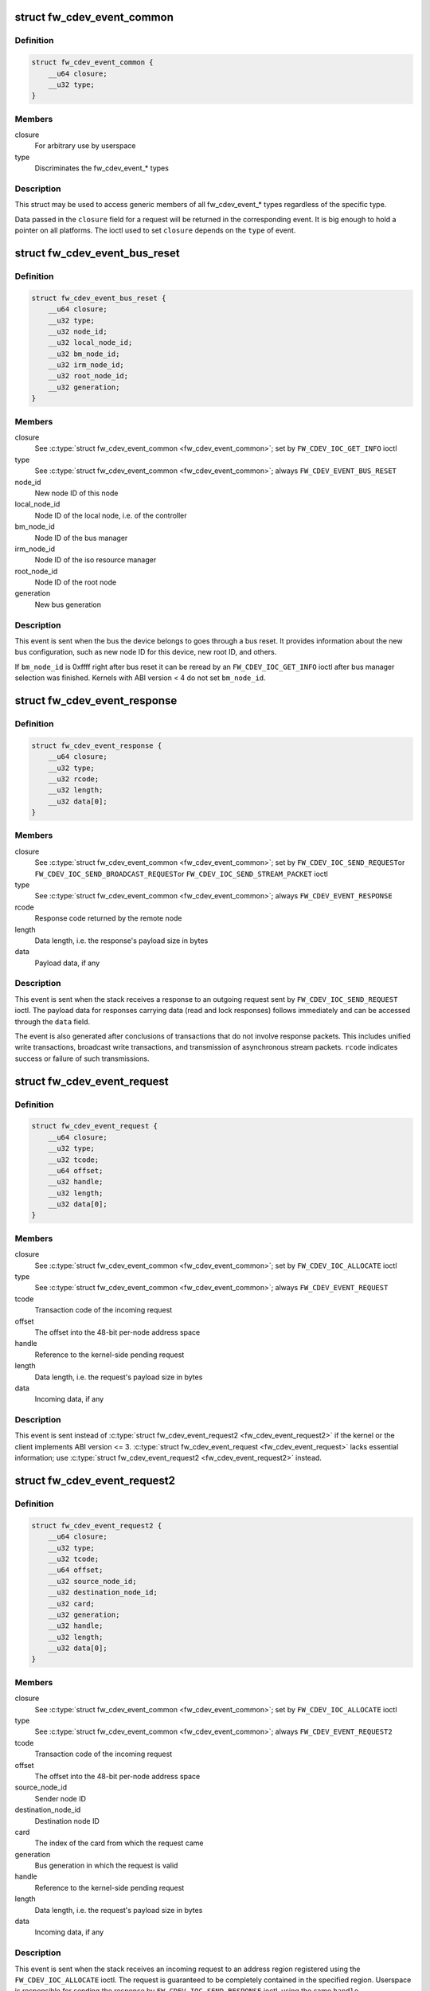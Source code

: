 .. -*- coding: utf-8; mode: rst -*-
.. src-file: include/uapi/linux/firewire-cdev.h

.. _`fw_cdev_event_common`:

struct fw_cdev_event_common
===========================

.. c:type:: struct fw_cdev_event_common

    Common part of all fw_cdev_event_* types

.. _`fw_cdev_event_common.definition`:

Definition
----------

.. code-block:: c

    struct fw_cdev_event_common {
        __u64 closure;
        __u32 type;
    }

.. _`fw_cdev_event_common.members`:

Members
-------

closure
    For arbitrary use by userspace

type
    Discriminates the fw_cdev_event_* types

.. _`fw_cdev_event_common.description`:

Description
-----------

This struct may be used to access generic members of all fw_cdev_event_*
types regardless of the specific type.

Data passed in the \ ``closure``\  field for a request will be returned in the
corresponding event.  It is big enough to hold a pointer on all platforms.
The ioctl used to set \ ``closure``\  depends on the \ ``type``\  of event.

.. _`fw_cdev_event_bus_reset`:

struct fw_cdev_event_bus_reset
==============================

.. c:type:: struct fw_cdev_event_bus_reset

    Sent when a bus reset occurred

.. _`fw_cdev_event_bus_reset.definition`:

Definition
----------

.. code-block:: c

    struct fw_cdev_event_bus_reset {
        __u64 closure;
        __u32 type;
        __u32 node_id;
        __u32 local_node_id;
        __u32 bm_node_id;
        __u32 irm_node_id;
        __u32 root_node_id;
        __u32 generation;
    }

.. _`fw_cdev_event_bus_reset.members`:

Members
-------

closure
    See \ :c:type:`struct fw_cdev_event_common <fw_cdev_event_common>`\ ; set by \ ``FW_CDEV_IOC_GET_INFO``\  ioctl

type
    See \ :c:type:`struct fw_cdev_event_common <fw_cdev_event_common>`\ ; always \ ``FW_CDEV_EVENT_BUS_RESET``\ 

node_id
    New node ID of this node

local_node_id
    Node ID of the local node, i.e. of the controller

bm_node_id
    Node ID of the bus manager

irm_node_id
    Node ID of the iso resource manager

root_node_id
    Node ID of the root node

generation
    New bus generation

.. _`fw_cdev_event_bus_reset.description`:

Description
-----------

This event is sent when the bus the device belongs to goes through a bus
reset.  It provides information about the new bus configuration, such as
new node ID for this device, new root ID, and others.

If \ ``bm_node_id``\  is 0xffff right after bus reset it can be reread by an
\ ``FW_CDEV_IOC_GET_INFO``\  ioctl after bus manager selection was finished.
Kernels with ABI version < 4 do not set \ ``bm_node_id``\ .

.. _`fw_cdev_event_response`:

struct fw_cdev_event_response
=============================

.. c:type:: struct fw_cdev_event_response

    Sent when a response packet was received

.. _`fw_cdev_event_response.definition`:

Definition
----------

.. code-block:: c

    struct fw_cdev_event_response {
        __u64 closure;
        __u32 type;
        __u32 rcode;
        __u32 length;
        __u32 data[0];
    }

.. _`fw_cdev_event_response.members`:

Members
-------

closure
    See \ :c:type:`struct fw_cdev_event_common <fw_cdev_event_common>`\ ; set by \ ``FW_CDEV_IOC_SEND_REQUEST``\ 
    or \ ``FW_CDEV_IOC_SEND_BROADCAST_REQUEST``\ 
    or \ ``FW_CDEV_IOC_SEND_STREAM_PACKET``\  ioctl

type
    See \ :c:type:`struct fw_cdev_event_common <fw_cdev_event_common>`\ ; always \ ``FW_CDEV_EVENT_RESPONSE``\ 

rcode
    Response code returned by the remote node

length
    Data length, i.e. the response's payload size in bytes

data
    Payload data, if any

.. _`fw_cdev_event_response.description`:

Description
-----------

This event is sent when the stack receives a response to an outgoing request
sent by \ ``FW_CDEV_IOC_SEND_REQUEST``\  ioctl.  The payload data for responses
carrying data (read and lock responses) follows immediately and can be
accessed through the \ ``data``\  field.

The event is also generated after conclusions of transactions that do not
involve response packets.  This includes unified write transactions,
broadcast write transactions, and transmission of asynchronous stream
packets.  \ ``rcode``\  indicates success or failure of such transmissions.

.. _`fw_cdev_event_request`:

struct fw_cdev_event_request
============================

.. c:type:: struct fw_cdev_event_request

    Old version of \ :c:type:`struct fw_cdev_event_request2 <fw_cdev_event_request2>`\ 

.. _`fw_cdev_event_request.definition`:

Definition
----------

.. code-block:: c

    struct fw_cdev_event_request {
        __u64 closure;
        __u32 type;
        __u32 tcode;
        __u64 offset;
        __u32 handle;
        __u32 length;
        __u32 data[0];
    }

.. _`fw_cdev_event_request.members`:

Members
-------

closure
    See \ :c:type:`struct fw_cdev_event_common <fw_cdev_event_common>`\ ; set by \ ``FW_CDEV_IOC_ALLOCATE``\  ioctl

type
    See \ :c:type:`struct fw_cdev_event_common <fw_cdev_event_common>`\ ; always \ ``FW_CDEV_EVENT_REQUEST``\ 

tcode
    Transaction code of the incoming request

offset
    The offset into the 48-bit per-node address space

handle
    Reference to the kernel-side pending request

length
    Data length, i.e. the request's payload size in bytes

data
    Incoming data, if any

.. _`fw_cdev_event_request.description`:

Description
-----------

This event is sent instead of \ :c:type:`struct fw_cdev_event_request2 <fw_cdev_event_request2>`\  if the kernel or
the client implements ABI version <= 3.  \ :c:type:`struct fw_cdev_event_request <fw_cdev_event_request>`\  lacks
essential information; use \ :c:type:`struct fw_cdev_event_request2 <fw_cdev_event_request2>`\  instead.

.. _`fw_cdev_event_request2`:

struct fw_cdev_event_request2
=============================

.. c:type:: struct fw_cdev_event_request2

    Sent on incoming request to an address region

.. _`fw_cdev_event_request2.definition`:

Definition
----------

.. code-block:: c

    struct fw_cdev_event_request2 {
        __u64 closure;
        __u32 type;
        __u32 tcode;
        __u64 offset;
        __u32 source_node_id;
        __u32 destination_node_id;
        __u32 card;
        __u32 generation;
        __u32 handle;
        __u32 length;
        __u32 data[0];
    }

.. _`fw_cdev_event_request2.members`:

Members
-------

closure
    See \ :c:type:`struct fw_cdev_event_common <fw_cdev_event_common>`\ ; set by \ ``FW_CDEV_IOC_ALLOCATE``\  ioctl

type
    See \ :c:type:`struct fw_cdev_event_common <fw_cdev_event_common>`\ ; always \ ``FW_CDEV_EVENT_REQUEST2``\ 

tcode
    Transaction code of the incoming request

offset
    The offset into the 48-bit per-node address space

source_node_id
    Sender node ID

destination_node_id
    Destination node ID

card
    The index of the card from which the request came

generation
    Bus generation in which the request is valid

handle
    Reference to the kernel-side pending request

length
    Data length, i.e. the request's payload size in bytes

data
    Incoming data, if any

.. _`fw_cdev_event_request2.description`:

Description
-----------

This event is sent when the stack receives an incoming request to an address
region registered using the \ ``FW_CDEV_IOC_ALLOCATE``\  ioctl.  The request is
guaranteed to be completely contained in the specified region.  Userspace is
responsible for sending the response by \ ``FW_CDEV_IOC_SEND_RESPONSE``\  ioctl,
using the same \ ``handle``\ .

The payload data for requests carrying data (write and lock requests)
follows immediately and can be accessed through the \ ``data``\  field.

Unlike \ :c:type:`struct fw_cdev_event_request <fw_cdev_event_request>`\ , \ ``tcode``\  of lock requests is one of the
firewire-core specific \ ``TCODE_LOCK_MASK_SWAP``\ ...%TCODE_LOCK_VENDOR_DEPENDENT,
i.e. encodes the extended transaction code.

\ ``card``\  may differ from \ :c:type:`fw_cdev_get_info.card <fw_cdev_get_info>`\  because requests are received
from all cards of the Linux host.  \ ``source_node_id``\ , \ ``destination_node_id``\ , and
\ ``generation``\  pertain to that card.  Destination node ID and bus generation may
therefore differ from the corresponding fields of the last
\ :c:type:`struct fw_cdev_event_bus_reset <fw_cdev_event_bus_reset>`\ .

\ ``destination_node_id``\  may also differ from the current node ID because of a
non-local bus ID part or in case of a broadcast write request.  Note, a
client must call an \ ``FW_CDEV_IOC_SEND_RESPONSE``\  ioctl even in case of a
broadcast write request; the kernel will then release the kernel-side pending
request but will not actually send a response packet.

In case of a write request to FCP_REQUEST or FCP_RESPONSE, the kernel already
sent a write response immediately after the request was received; in this
case the client must still call an \ ``FW_CDEV_IOC_SEND_RESPONSE``\  ioctl to
release the kernel-side pending request, though another response won't be
sent.

If the client subsequently needs to initiate requests to the sender node of
an \ :c:type:`struct fw_cdev_event_request2 <fw_cdev_event_request2>`\ , it needs to use a device file with matching
card index, node ID, and generation for outbound requests.

.. _`fw_cdev_event_iso_interrupt`:

struct fw_cdev_event_iso_interrupt
==================================

.. c:type:: struct fw_cdev_event_iso_interrupt

    Sent when an iso packet was completed

.. _`fw_cdev_event_iso_interrupt.definition`:

Definition
----------

.. code-block:: c

    struct fw_cdev_event_iso_interrupt {
        __u64 closure;
        __u32 type;
        __u32 cycle;
        __u32 header_length;
        __u32 header[0];
    }

.. _`fw_cdev_event_iso_interrupt.members`:

Members
-------

closure
    See \ :c:type:`struct fw_cdev_event_common <fw_cdev_event_common>`\ ;
    set by \ ``FW_CDEV_CREATE_ISO_CONTEXT``\  ioctl

type
    See \ :c:type:`struct fw_cdev_event_common <fw_cdev_event_common>`\ ; always \ ``FW_CDEV_EVENT_ISO_INTERRUPT``\ 

cycle
    Cycle counter of the last completed packet

header_length
    Total length of following headers, in bytes

header
    Stripped headers, if any

.. _`fw_cdev_event_iso_interrupt.description`:

Description
-----------

This event is sent when the controller has completed an \ :c:type:`struct fw_cdev_iso_packet <fw_cdev_iso_packet>`\ 
with the \ ``FW_CDEV_ISO_INTERRUPT``\  bit set, when explicitly requested with
\ ``FW_CDEV_IOC_FLUSH_ISO``\ , or when there have been so many completed packets
without the interrupt bit set that the kernel's internal buffer for \ ``header``\ 
is about to overflow.  (In the last case, ABI versions < 5 drop header data
up to the next interrupt packet.)

Isochronous transmit events (context type \ ``FW_CDEV_ISO_CONTEXT_TRANSMIT``\ ):

In version 3 and some implementations of version 2 of the ABI, \ :c:type:`struct header_length <header_length>`\ 
is a multiple of 4 and \ :c:type:`struct header <header>`\  contains timestamps of all packets up until
the interrupt packet.  The format of the timestamps is as described below for
isochronous reception.  In version 1 of the ABI, \ :c:type:`struct header_length <header_length>`\  was 0.

Isochronous receive events (context type \ ``FW_CDEV_ISO_CONTEXT_RECEIVE``\ ):

The headers stripped of all packets up until and including the interrupt
packet are returned in the \ ``header``\  field.  The amount of header data per
packet is as specified at iso context creation by
\ :c:type:`fw_cdev_create_iso_context.header_size <fw_cdev_create_iso_context>`\ .

Hence, _interrupt.header_length / _context.header_size is the number of
packets received in this interrupt event.  The client can now iterate
through the \ :c:func:`mmap`\ 'ed DMA buffer according to this number of packets and
to the buffer sizes as the client specified in \ :c:type:`struct fw_cdev_queue_iso <fw_cdev_queue_iso>`\ .

Since version 2 of this ABI, the portion for each packet in _interrupt.header
consists of the 1394 isochronous packet header, followed by a timestamp
quadlet if \ :c:type:`fw_cdev_create_iso_context.header_size <fw_cdev_create_iso_context>`\  > 4, followed by quadlets
from the packet payload if \ :c:type:`fw_cdev_create_iso_context.header_size <fw_cdev_create_iso_context>`\  > 8.

Format of 1394 iso packet header:  16 bits data_length, 2 bits tag, 6 bits
channel, 4 bits tcode, 4 bits sy, in big endian byte order.
data_length is the actual received size of the packet without the four
1394 iso packet header bytes.

Format of timestamp:  16 bits invalid, 3 bits cycleSeconds, 13 bits
cycleCount, in big endian byte order.

In version 1 of the ABI, no timestamp quadlet was inserted; instead, payload
data followed directly after the 1394 is header if header_size > 4.
Behaviour of ver. 1 of this ABI is no longer available since ABI ver. 2.

.. _`fw_cdev_event_iso_interrupt_mc`:

struct fw_cdev_event_iso_interrupt_mc
=====================================

.. c:type:: struct fw_cdev_event_iso_interrupt_mc

    An iso buffer chunk was completed

.. _`fw_cdev_event_iso_interrupt_mc.definition`:

Definition
----------

.. code-block:: c

    struct fw_cdev_event_iso_interrupt_mc {
        __u64 closure;
        __u32 type;
        __u32 completed;
    }

.. _`fw_cdev_event_iso_interrupt_mc.members`:

Members
-------

closure
    See \ :c:type:`struct fw_cdev_event_common <fw_cdev_event_common>`\ ;
    set by \ ``FW_CDEV_CREATE_ISO_CONTEXT``\  ioctl

type
    \ ``FW_CDEV_EVENT_ISO_INTERRUPT_MULTICHANNEL``\ 

completed
    Offset into the receive buffer; data before this offset is valid

.. _`fw_cdev_event_iso_interrupt_mc.description`:

Description
-----------

This event is sent in multichannel contexts (context type
\ ``FW_CDEV_ISO_CONTEXT_RECEIVE_MULTICHANNEL``\ ) for \ :c:type:`struct fw_cdev_iso_packet <fw_cdev_iso_packet>`\  buffer
chunks that have been completely filled and that have the
\ ``FW_CDEV_ISO_INTERRUPT``\  bit set, or when explicitly requested with
\ ``FW_CDEV_IOC_FLUSH_ISO``\ .

The buffer is continuously filled with the following data, per packet:
 - the 1394 iso packet header as described at \ :c:type:`struct fw_cdev_event_iso_interrupt <fw_cdev_event_iso_interrupt>`\ ,
   but in little endian byte order,
 - packet payload (as many bytes as specified in the data_length field of
   the 1394 iso packet header) in big endian byte order,
 - 0...3 padding bytes as needed to align the following trailer quadlet,
 - trailer quadlet, containing the reception timestamp as described at
   \ :c:type:`struct fw_cdev_event_iso_interrupt <fw_cdev_event_iso_interrupt>`\ , but in little endian byte order.

Hence the per-packet size is data_length (rounded up to a multiple of 4) + 8.
When processing the data, stop before a packet that would cross the
\ ``completed``\  offset.

A packet near the end of a buffer chunk will typically spill over into the
next queued buffer chunk.  It is the responsibility of the client to check
for this condition, assemble a broken-up packet from its parts, and not to
re-queue any buffer chunks in which as yet unread packet parts reside.

.. _`fw_cdev_event_iso_resource`:

struct fw_cdev_event_iso_resource
=================================

.. c:type:: struct fw_cdev_event_iso_resource

    Iso resources were allocated or freed

.. _`fw_cdev_event_iso_resource.definition`:

Definition
----------

.. code-block:: c

    struct fw_cdev_event_iso_resource {
        __u64 closure;
        __u32 type;
        __u32 handle;
        __s32 channel;
        __s32 bandwidth;
    }

.. _`fw_cdev_event_iso_resource.members`:

Members
-------

closure
    See \ :c:type:`struct fw_cdev_event_common <fw_cdev_event_common>`\ ;
    set by \ ``FW_CDEV_IOC_``\ (DE)ALLOCATE_ISO_RESOURCE(_ONCE) ioctl

type
    \ ``FW_CDEV_EVENT_ISO_RESOURCE_ALLOCATED``\  or
    \ ``FW_CDEV_EVENT_ISO_RESOURCE_DEALLOCATED``\ 

handle
    Reference by which an allocated resource can be deallocated

channel
    Isochronous channel which was (de)allocated, if any

bandwidth
    Bandwidth allocation units which were (de)allocated, if any

.. _`fw_cdev_event_iso_resource.description`:

Description
-----------

An \ ``FW_CDEV_EVENT_ISO_RESOURCE_ALLOCATED``\  event is sent after an isochronous
resource was allocated at the IRM.  The client has to check \ ``channel``\  and
\ ``bandwidth``\  for whether the allocation actually succeeded.

An \ ``FW_CDEV_EVENT_ISO_RESOURCE_DEALLOCATED``\  event is sent after an isochronous
resource was deallocated at the IRM.  It is also sent when automatic
reallocation after a bus reset failed.

\ ``channel``\  is <0 if no channel was (de)allocated or if reallocation failed.
\ ``bandwidth``\  is 0 if no bandwidth was (de)allocated or if reallocation failed.

.. _`fw_cdev_event_phy_packet`:

struct fw_cdev_event_phy_packet
===============================

.. c:type:: struct fw_cdev_event_phy_packet

    A PHY packet was transmitted or received

.. _`fw_cdev_event_phy_packet.definition`:

Definition
----------

.. code-block:: c

    struct fw_cdev_event_phy_packet {
        __u64 closure;
        __u32 type;
        __u32 rcode;
        __u32 length;
        __u32 data[0];
    }

.. _`fw_cdev_event_phy_packet.members`:

Members
-------

closure
    See \ :c:type:`struct fw_cdev_event_common <fw_cdev_event_common>`\ ; set by \ ``FW_CDEV_IOC_SEND_PHY_PACKET``\ 
    or \ ``FW_CDEV_IOC_RECEIVE_PHY_PACKETS``\  ioctl

type
    \ ``FW_CDEV_EVENT_PHY_PACKET_SENT``\  or %..._RECEIVED

rcode
    \ ``RCODE_``\ ..., indicates success or failure of transmission

length
    Data length in bytes

data
    Incoming data

.. _`fw_cdev_event_phy_packet.description`:

Description
-----------

If \ ``type``\  is \ ``FW_CDEV_EVENT_PHY_PACKET_SENT``\ , \ ``length``\  is 0 and \ ``data``\  empty,
except in case of a ping packet:  Then, \ ``length``\  is 4, and \ ``data``\ [0] is the
ping time in 49.152MHz clocks if \ ``rcode``\  is \ ``RCODE_COMPLETE``\ .

If \ ``type``\  is \ ``FW_CDEV_EVENT_PHY_PACKET_RECEIVED``\ , \ ``length``\  is 8 and \ ``data``\ 
consists of the two PHY packet quadlets, in host byte order.

.. _`fw_cdev_event`:

union fw_cdev_event
===================

.. c:type:: struct fw_cdev_event

    Convenience union of fw_cdev_event_* types

.. _`fw_cdev_event.definition`:

Definition
----------

.. code-block:: c

    union fw_cdev_event {
        struct fw_cdev_event_common common;
        struct fw_cdev_event_bus_reset bus_reset;
        struct fw_cdev_event_response response;
        struct fw_cdev_event_request request;
        struct fw_cdev_event_request2 request2;
        struct fw_cdev_event_iso_interrupt iso_interrupt;
        struct fw_cdev_event_iso_interrupt_mc iso_interrupt_mc;
        struct fw_cdev_event_iso_resource iso_resource;
        struct fw_cdev_event_phy_packet phy_packet;
    }

.. _`fw_cdev_event.members`:

Members
-------

common
    Valid for all types

bus_reset
    Valid if \ ``common.type``\  == \ ``FW_CDEV_EVENT_BUS_RESET``\ 

response
    Valid if \ ``common.type``\  == \ ``FW_CDEV_EVENT_RESPONSE``\ 

request
    Valid if \ ``common.type``\  == \ ``FW_CDEV_EVENT_REQUEST``\ 

request2
    Valid if \ ``common.type``\  == \ ``FW_CDEV_EVENT_REQUEST2``\ 

iso_interrupt
    Valid if \ ``common.type``\  == \ ``FW_CDEV_EVENT_ISO_INTERRUPT``\ 

iso_interrupt_mc
    Valid if \ ``common.type``\  ==
    \ ``FW_CDEV_EVENT_ISO_INTERRUPT_MULTICHANNEL``\ 

iso_resource
    Valid if \ ``common.type``\  ==
    \ ``FW_CDEV_EVENT_ISO_RESOURCE_ALLOCATED``\  or
    \ ``FW_CDEV_EVENT_ISO_RESOURCE_DEALLOCATED``\ 

phy_packet
    Valid if \ ``common.type``\  ==
    \ ``FW_CDEV_EVENT_PHY_PACKET_SENT``\  or
    \ ``FW_CDEV_EVENT_PHY_PACKET_RECEIVED``\ 

.. _`fw_cdev_event.description`:

Description
-----------

Convenience union for userspace use.  Events could be read(2) into an
appropriately aligned char buffer and then cast to this union for further
processing.  Note that for a request, response or iso_interrupt event,
the data[] or header[] may make the size of the full event larger than
sizeof(union fw_cdev_event).  Also note that if you attempt to read(2)
an event into a buffer that is not large enough for it, the data that does
not fit will be discarded so that the next read(2) will return a new event.

.. _`fw_cdev_get_info`:

struct fw_cdev_get_info
=======================

.. c:type:: struct fw_cdev_get_info

    General purpose information ioctl

.. _`fw_cdev_get_info.definition`:

Definition
----------

.. code-block:: c

    struct fw_cdev_get_info {
        __u32 version;
        __u32 rom_length;
        __u64 rom;
        __u64 bus_reset;
        __u64 bus_reset_closure;
        __u32 card;
    }

.. _`fw_cdev_get_info.members`:

Members
-------

version
    The version field is just a running serial number.  Both an
    input parameter (ABI version implemented by the client) and
    output parameter (ABI version implemented by the kernel).
    A client shall fill in the ABI \ ``version``\  for which the client
    was implemented.  This is necessary for forward compatibility.

rom_length
    If \ ``rom``\  is non-zero, up to \ ``rom_length``\  bytes of Configuration
    ROM will be copied into that user space address.  In either
    case, \ ``rom_length``\  is updated with the actual length of the
    Configuration ROM.

rom
    If non-zero, address of a buffer to be filled by a copy of the
    device's Configuration ROM

bus_reset
    If non-zero, address of a buffer to be filled by a
    \ :c:type:`struct fw_cdev_event_bus_reset <fw_cdev_event_bus_reset>`\  with the current state
    of the bus.  This does not cause a bus reset to happen.

bus_reset_closure
    Value of \ :c:type:`struct closure <closure>`\  in this and subsequent bus reset events

card
    The index of the card this device belongs to

.. _`fw_cdev_get_info.description`:

Description
-----------

The \ ``FW_CDEV_IOC_GET_INFO``\  ioctl is usually the very first one which a client
performs right after it opened a /dev/fw* file.

As a side effect, reception of \ ``FW_CDEV_EVENT_BUS_RESET``\  events to be read(2)
is started by this ioctl.

.. _`fw_cdev_send_request`:

struct fw_cdev_send_request
===========================

.. c:type:: struct fw_cdev_send_request

    Send an asynchronous request packet

.. _`fw_cdev_send_request.definition`:

Definition
----------

.. code-block:: c

    struct fw_cdev_send_request {
        __u32 tcode;
        __u32 length;
        __u64 offset;
        __u64 closure;
        __u64 data;
        __u32 generation;
    }

.. _`fw_cdev_send_request.members`:

Members
-------

tcode
    Transaction code of the request

length
    Length of outgoing payload, in bytes

offset
    48-bit offset at destination node

closure
    Passed back to userspace in the response event

data
    Userspace pointer to payload

generation
    The bus generation where packet is valid

.. _`fw_cdev_send_request.description`:

Description
-----------

Send a request to the device.  This ioctl implements all outgoing requests.
Both quadlet and block request specify the payload as a pointer to the data
in the \ ``data``\  field.  Once the transaction completes, the kernel writes an
\ :c:type:`struct fw_cdev_event_response <fw_cdev_event_response>`\  event back.  The \ ``closure``\  field is passed back to
user space in the response event.

.. _`fw_cdev_send_response`:

struct fw_cdev_send_response
============================

.. c:type:: struct fw_cdev_send_response

    Send an asynchronous response packet

.. _`fw_cdev_send_response.definition`:

Definition
----------

.. code-block:: c

    struct fw_cdev_send_response {
        __u32 rcode;
        __u32 length;
        __u64 data;
        __u32 handle;
    }

.. _`fw_cdev_send_response.members`:

Members
-------

rcode
    Response code as determined by the userspace handler

length
    Length of outgoing payload, in bytes

data
    Userspace pointer to payload

handle
    The handle from the \ :c:type:`struct fw_cdev_event_request <fw_cdev_event_request>`\ 

.. _`fw_cdev_send_response.description`:

Description
-----------

Send a response to an incoming request.  By setting up an address range using
the \ ``FW_CDEV_IOC_ALLOCATE``\  ioctl, userspace can listen for incoming requests.  An
incoming request will generate an \ ``FW_CDEV_EVENT_REQUEST``\ , and userspace must
send a reply using this ioctl.  The event has a handle to the kernel-side
pending transaction, which should be used with this ioctl.

.. _`fw_cdev_allocate`:

struct fw_cdev_allocate
=======================

.. c:type:: struct fw_cdev_allocate

    Allocate a CSR in an address range

.. _`fw_cdev_allocate.definition`:

Definition
----------

.. code-block:: c

    struct fw_cdev_allocate {
        __u64 offset;
        __u64 closure;
        __u32 length;
        __u32 handle;
        __u64 region_end;
    }

.. _`fw_cdev_allocate.members`:

Members
-------

offset
    Start offset of the address range

closure
    To be passed back to userspace in request events

length
    Length of the CSR, in bytes

handle
    Handle to the allocation, written by the kernel

region_end
    First address above the address range (added in ABI v4, 2.6.36)

.. _`fw_cdev_allocate.description`:

Description
-----------

Allocate an address range in the 48-bit address space on the local node
(the controller).  This allows userspace to listen for requests with an
offset within that address range.  Every time when the kernel receives a
request within the range, an \ :c:type:`struct fw_cdev_event_request2 <fw_cdev_event_request2>`\  event will be emitted.
(If the kernel or the client implements ABI version <= 3, an
\ :c:type:`struct fw_cdev_event_request <fw_cdev_event_request>`\  will be generated instead.)

The \ ``closure``\  field is passed back to userspace in these request events.
The \ ``handle``\  field is an out parameter, returning a handle to the allocated
range to be used for later deallocation of the range.

The address range is allocated on all local nodes.  The address allocation
is exclusive except for the FCP command and response registers.  If an
exclusive address region is already in use, the ioctl fails with errno set
to \ ``EBUSY``\ .

If kernel and client implement ABI version >= 4, the kernel looks up a free
spot of size \ ``length``\  inside [@offset..@region_end) and, if found, writes
the start address of the new CSR back in \ ``offset``\ .  I.e. \ ``offset``\  is an
in and out parameter.  If this automatic placement of a CSR in a bigger
address range is not desired, the client simply needs to set \ ``region_end``\ 
= \ ``offset``\  + \ ``length``\ .

If the kernel or the client implements ABI version <= 3, \ ``region_end``\  is
ignored and effectively assumed to be \ ``offset``\  + \ ``length``\ .

\ ``region_end``\  is only present in a kernel header >= 2.6.36.  If necessary,
this can for example be tested by #ifdef FW_CDEV_EVENT_REQUEST2.

.. _`fw_cdev_deallocate`:

struct fw_cdev_deallocate
=========================

.. c:type:: struct fw_cdev_deallocate

    Free a CSR address range or isochronous resource

.. _`fw_cdev_deallocate.definition`:

Definition
----------

.. code-block:: c

    struct fw_cdev_deallocate {
        __u32 handle;
    }

.. _`fw_cdev_deallocate.members`:

Members
-------

handle
    Handle to the address range or iso resource, as returned by the
    kernel when the range or resource was allocated

.. _`fw_cdev_initiate_bus_reset`:

struct fw_cdev_initiate_bus_reset
=================================

.. c:type:: struct fw_cdev_initiate_bus_reset

    Initiate a bus reset

.. _`fw_cdev_initiate_bus_reset.definition`:

Definition
----------

.. code-block:: c

    struct fw_cdev_initiate_bus_reset {
        __u32 type;
    }

.. _`fw_cdev_initiate_bus_reset.members`:

Members
-------

type
    \ ``FW_CDEV_SHORT_RESET``\  or \ ``FW_CDEV_LONG_RESET``\ 

.. _`fw_cdev_initiate_bus_reset.description`:

Description
-----------

Initiate a bus reset for the bus this device is on.  The bus reset can be
either the original (long) bus reset or the arbitrated (short) bus reset
introduced in 1394a-2000.

The ioctl returns immediately.  A subsequent \ :c:type:`struct fw_cdev_event_bus_reset <fw_cdev_event_bus_reset>`\ 
indicates when the reset actually happened.  Since ABI v4, this may be
considerably later than the ioctl because the kernel ensures a grace period
between subsequent bus resets as per IEEE 1394 bus management specification.

.. _`fw_cdev_add_descriptor`:

struct fw_cdev_add_descriptor
=============================

.. c:type:: struct fw_cdev_add_descriptor

    Add contents to the local node's config ROM

.. _`fw_cdev_add_descriptor.definition`:

Definition
----------

.. code-block:: c

    struct fw_cdev_add_descriptor {
        __u32 immediate;
        __u32 key;
        __u64 data;
        __u32 length;
        __u32 handle;
    }

.. _`fw_cdev_add_descriptor.members`:

Members
-------

immediate
    If non-zero, immediate key to insert before pointer

key
    Upper 8 bits of root directory pointer

data
    Userspace pointer to contents of descriptor block

length
    Length of descriptor block data, in quadlets

handle
    Handle to the descriptor, written by the kernel

.. _`fw_cdev_add_descriptor.description`:

Description
-----------

Add a descriptor block and optionally a preceding immediate key to the local
node's Configuration ROM.

The \ ``key``\  field specifies the upper 8 bits of the descriptor root directory
pointer and the \ ``data``\  and \ ``length``\  fields specify the contents. The \ ``key``\ 
should be of the form 0xXX000000. The offset part of the root directory entry
will be filled in by the kernel.

If not 0, the \ ``immediate``\  field specifies an immediate key which will be
inserted before the root directory pointer.

\ ``immediate``\ , \ ``key``\ , and \ ``data``\  array elements are CPU-endian quadlets.

If successful, the kernel adds the descriptor and writes back a \ ``handle``\  to
the kernel-side object to be used for later removal of the descriptor block
and immediate key.  The kernel will also generate a bus reset to signal the
change of the Configuration ROM to other nodes.

This ioctl affects the Configuration ROMs of all local nodes.
The ioctl only succeeds on device files which represent a local node.

.. _`fw_cdev_remove_descriptor`:

struct fw_cdev_remove_descriptor
================================

.. c:type:: struct fw_cdev_remove_descriptor

    Remove contents from the Configuration ROM

.. _`fw_cdev_remove_descriptor.definition`:

Definition
----------

.. code-block:: c

    struct fw_cdev_remove_descriptor {
        __u32 handle;
    }

.. _`fw_cdev_remove_descriptor.members`:

Members
-------

handle
    Handle to the descriptor, as returned by the kernel when the
    descriptor was added

.. _`fw_cdev_remove_descriptor.description`:

Description
-----------

Remove a descriptor block and accompanying immediate key from the local
nodes' Configuration ROMs.  The kernel will also generate a bus reset to
signal the change of the Configuration ROM to other nodes.

.. _`fw_cdev_create_iso_context`:

struct fw_cdev_create_iso_context
=================================

.. c:type:: struct fw_cdev_create_iso_context

    Create a context for isochronous I/O

.. _`fw_cdev_create_iso_context.definition`:

Definition
----------

.. code-block:: c

    struct fw_cdev_create_iso_context {
        __u32 type;
        __u32 header_size;
        __u32 channel;
        __u32 speed;
        __u64 closure;
        __u32 handle;
    }

.. _`fw_cdev_create_iso_context.members`:

Members
-------

type
    \ ``FW_CDEV_ISO_CONTEXT_TRANSMIT``\  or \ ``FW_CDEV_ISO_CONTEXT_RECEIVE``\  or
    \ ``FW_CDEV_ISO_CONTEXT_RECEIVE_MULTICHANNEL``\ 

header_size
    Header size to strip in single-channel reception

channel
    Channel to bind to in single-channel reception or transmission

speed
    Transmission speed

closure
    To be returned in \ :c:type:`struct fw_cdev_event_iso_interrupt <fw_cdev_event_iso_interrupt>`\  or
    \ :c:type:`struct fw_cdev_event_iso_interrupt_multichannel <fw_cdev_event_iso_interrupt_multichannel>`\ 

handle
    Handle to context, written back by kernel

.. _`fw_cdev_create_iso_context.description`:

Description
-----------

Prior to sending or receiving isochronous I/O, a context must be created.
The context records information about the transmit or receive configuration
and typically maps to an underlying hardware resource.  A context is set up
for either sending or receiving.  It is bound to a specific isochronous
\ ``channel``\ .

In case of multichannel reception, \ ``header_size``\  and \ ``channel``\  are ignored
and the channels are selected by \ ``FW_CDEV_IOC_SET_ISO_CHANNELS``\ .

For \ ``FW_CDEV_ISO_CONTEXT_RECEIVE``\  contexts, \ ``header_size``\  must be at least 4
and must be a multiple of 4.  It is ignored in other context types.

\ ``speed``\  is ignored in receive context types.

If a context was successfully created, the kernel writes back a handle to the
context, which must be passed in for subsequent operations on that context.

.. _`fw_cdev_create_iso_context.limitations`:

Limitations
-----------

No more than one iso context can be created per fd.
The total number of contexts that all userspace and kernelspace drivers can
create on a card at a time is a hardware limit, typically 4 or 8 contexts per
direction, and of them at most one multichannel receive context.

.. _`fw_cdev_set_iso_channels`:

struct fw_cdev_set_iso_channels
===============================

.. c:type:: struct fw_cdev_set_iso_channels

    Select channels in multichannel reception

.. _`fw_cdev_set_iso_channels.definition`:

Definition
----------

.. code-block:: c

    struct fw_cdev_set_iso_channels {
        __u64 channels;
        __u32 handle;
    }

.. _`fw_cdev_set_iso_channels.members`:

Members
-------

channels
    Bitmask of channels to listen to

handle
    Handle of the mutichannel receive context

.. _`fw_cdev_set_iso_channels.description`:

Description
-----------

\ ``channels``\  is the bitwise or of 1ULL << n for each channel n to listen to.

The ioctl fails with errno \ ``EBUSY``\  if there is already another receive context
on a channel in \ ``channels``\ .  In that case, the bitmask of all unoccupied
channels is returned in \ ``channels``\ .

.. _`fw_cdev_iso_packet`:

struct fw_cdev_iso_packet
=========================

.. c:type:: struct fw_cdev_iso_packet

    Isochronous packet

.. _`fw_cdev_iso_packet.definition`:

Definition
----------

.. code-block:: c

    struct fw_cdev_iso_packet {
        __u32 control;
        __u32 header[0];
    }

.. _`fw_cdev_iso_packet.members`:

Members
-------

control
    Contains the header length (8 uppermost bits),
    the sy field (4 bits), the tag field (2 bits), a sync flag
    or a skip flag (1 bit), an interrupt flag (1 bit), and the
    payload length (16 lowermost bits)

header
    Header and payload in case of a transmit context.

.. _`fw_cdev_iso_packet.description`:

Description
-----------

\ :c:type:`struct fw_cdev_iso_packet <fw_cdev_iso_packet>`\  is used to describe isochronous packet queues.
Use the FW_CDEV_ISO_* macros to fill in \ ``control``\ .
The \ ``header``\  array is empty in case of receive contexts.

Context type \ ``FW_CDEV_ISO_CONTEXT_TRANSMIT``\ :

\ ``control.HEADER_LENGTH``\  must be a multiple of 4.  It specifies the numbers of
bytes in \ ``header``\  that will be prepended to the packet's payload.  These bytes
are copied into the kernel and will not be accessed after the ioctl has
returned.

The \ ``control.SY``\  and TAG fields are copied to the iso packet header.  These
fields are specified by IEEE 1394a and IEC 61883-1.

The \ ``control.SKIP``\  flag specifies that no packet is to be sent in a frame.
When using this, all other fields except \ ``control.INTERRUPT``\  must be zero.

When a packet with the \ ``control.INTERRUPT``\  flag set has been completed, an
\ :c:type:`struct fw_cdev_event_iso_interrupt <fw_cdev_event_iso_interrupt>`\  event will be sent.

Context type \ ``FW_CDEV_ISO_CONTEXT_RECEIVE``\ :

\ ``control.HEADER_LENGTH``\  must be a multiple of the context's header_size.
If the HEADER_LENGTH is larger than the context's header_size, multiple
packets are queued for this entry.

The \ ``control.SY``\  and TAG fields are ignored.

If the \ ``control.SYNC``\  flag is set, the context drops all packets until a
packet with a sy field is received which matches \ :c:type:`fw_cdev_start_iso.sync <fw_cdev_start_iso>`\ .

\ ``control.PAYLOAD_LENGTH``\  defines how many payload bytes can be received for
one packet (in addition to payload quadlets that have been defined as headers
and are stripped and returned in the \ :c:type:`struct fw_cdev_event_iso_interrupt <fw_cdev_event_iso_interrupt>`\  structure).
If more bytes are received, the additional bytes are dropped.  If less bytes
are received, the remaining bytes in this part of the payload buffer will not
be written to, not even by the next packet.  I.e., packets received in
consecutive frames will not necessarily be consecutive in memory.  If an
entry has queued multiple packets, the PAYLOAD_LENGTH is divided equally
among them.

When a packet with the \ ``control.INTERRUPT``\  flag set has been completed, an
\ :c:type:`struct fw_cdev_event_iso_interrupt <fw_cdev_event_iso_interrupt>`\  event will be sent.  An entry that has queued
multiple receive packets is completed when its last packet is completed.

Context type \ ``FW_CDEV_ISO_CONTEXT_RECEIVE_MULTICHANNEL``\ :

Here, \ :c:type:`struct fw_cdev_iso_packet <fw_cdev_iso_packet>`\  would be more aptly named _iso_buffer_chunk since
it specifies a chunk of the \ :c:func:`mmap`\ 'ed buffer, while the number and alignment
of packets to be placed into the buffer chunk is not known beforehand.

\ ``control.PAYLOAD_LENGTH``\  is the size of the buffer chunk and specifies room
for header, payload, padding, and trailer bytes of one or more packets.
It must be a multiple of 4.

\ ``control.HEADER_LENGTH``\ , TAG and SY are ignored.  SYNC is treated as described
for single-channel reception.

When a buffer chunk with the \ ``control.INTERRUPT``\  flag set has been filled
entirely, an \ :c:type:`struct fw_cdev_event_iso_interrupt_mc <fw_cdev_event_iso_interrupt_mc>`\  event will be sent.

.. _`fw_cdev_queue_iso`:

struct fw_cdev_queue_iso
========================

.. c:type:: struct fw_cdev_queue_iso

    Queue isochronous packets for I/O

.. _`fw_cdev_queue_iso.definition`:

Definition
----------

.. code-block:: c

    struct fw_cdev_queue_iso {
        __u64 packets;
        __u64 data;
        __u32 size;
        __u32 handle;
    }

.. _`fw_cdev_queue_iso.members`:

Members
-------

packets
    Userspace pointer to an array of \ :c:type:`struct fw_cdev_iso_packet <fw_cdev_iso_packet>`\ 

data
    Pointer into \ :c:func:`mmap`\ 'ed payload buffer

size
    Size of the \ ``packets``\  array, in bytes

handle
    Isochronous context handle

.. _`fw_cdev_queue_iso.description`:

Description
-----------

Queue a number of isochronous packets for reception or transmission.
This ioctl takes a pointer to an array of \ :c:type:`struct fw_cdev_iso_packet <fw_cdev_iso_packet>`\  structs,
which describe how to transmit from or receive into a contiguous region
of a \ :c:func:`mmap`\ 'ed payload buffer.  As part of transmit packet descriptors,
a series of headers can be supplied, which will be prepended to the
payload during DMA.

The kernel may or may not queue all packets, but will write back updated
values of the \ ``packets``\ , \ ``data``\  and \ ``size``\  fields, so the ioctl can be
resubmitted easily.

In case of a multichannel receive context, \ ``data``\  must be quadlet-aligned
relative to the buffer start.

.. _`fw_cdev_start_iso`:

struct fw_cdev_start_iso
========================

.. c:type:: struct fw_cdev_start_iso

    Start an isochronous transmission or reception

.. _`fw_cdev_start_iso.definition`:

Definition
----------

.. code-block:: c

    struct fw_cdev_start_iso {
        __s32 cycle;
        __u32 sync;
        __u32 tags;
        __u32 handle;
    }

.. _`fw_cdev_start_iso.members`:

Members
-------

cycle
    Cycle in which to start I/O.  If \ ``cycle``\  is greater than or
    equal to 0, the I/O will start on that cycle.

sync
    Determines the value to wait for for receive packets that have
    the \ ``FW_CDEV_ISO_SYNC``\  bit set

tags
    Tag filter bit mask.  Only valid for isochronous reception.
    Determines the tag values for which packets will be accepted.
    Use FW_CDEV_ISO_CONTEXT_MATCH_* macros to set \ ``tags``\ .

handle
    Isochronous context handle within which to transmit or receive

.. _`fw_cdev_stop_iso`:

struct fw_cdev_stop_iso
=======================

.. c:type:: struct fw_cdev_stop_iso

    Stop an isochronous transmission or reception

.. _`fw_cdev_stop_iso.definition`:

Definition
----------

.. code-block:: c

    struct fw_cdev_stop_iso {
        __u32 handle;
    }

.. _`fw_cdev_stop_iso.members`:

Members
-------

handle
    Handle of isochronous context to stop

.. _`fw_cdev_flush_iso`:

struct fw_cdev_flush_iso
========================

.. c:type:: struct fw_cdev_flush_iso

    flush completed iso packets

.. _`fw_cdev_flush_iso.definition`:

Definition
----------

.. code-block:: c

    struct fw_cdev_flush_iso {
        __u32 handle;
    }

.. _`fw_cdev_flush_iso.members`:

Members
-------

handle
    handle of isochronous context to flush

.. _`fw_cdev_flush_iso.description`:

Description
-----------

For \ ``FW_CDEV_ISO_CONTEXT_TRANSMIT``\  or \ ``FW_CDEV_ISO_CONTEXT_RECEIVE``\  contexts,
report any completed packets.

For \ ``FW_CDEV_ISO_CONTEXT_RECEIVE_MULTICHANNEL``\  contexts, report the current
offset in the receive buffer, if it has changed; this is typically in the
middle of some buffer chunk.

Any \ ``FW_CDEV_EVENT_ISO_INTERRUPT``\  or \ ``FW_CDEV_EVENT_ISO_INTERRUPT_MULTICHANNEL``\ 
events generated by this ioctl are sent synchronously, i.e., are available
for reading from the file descriptor when this ioctl returns.

.. _`fw_cdev_get_cycle_timer`:

struct fw_cdev_get_cycle_timer
==============================

.. c:type:: struct fw_cdev_get_cycle_timer

    read cycle timer register

.. _`fw_cdev_get_cycle_timer.definition`:

Definition
----------

.. code-block:: c

    struct fw_cdev_get_cycle_timer {
        __u64 local_time;
        __u32 cycle_timer;
    }

.. _`fw_cdev_get_cycle_timer.members`:

Members
-------

local_time
    system time, in microseconds since the Epoch

cycle_timer
    Cycle Time register contents

.. _`fw_cdev_get_cycle_timer.description`:

Description
-----------

Same as \ ``FW_CDEV_IOC_GET_CYCLE_TIMER2``\ , but fixed to use \ ``CLOCK_REALTIME``\ 
and only with microseconds resolution.

In version 1 and 2 of the ABI, this ioctl returned unreliable (non-
monotonic) \ ``cycle_timer``\  values on certain controllers.

.. _`fw_cdev_get_cycle_timer2`:

struct fw_cdev_get_cycle_timer2
===============================

.. c:type:: struct fw_cdev_get_cycle_timer2

    read cycle timer register

.. _`fw_cdev_get_cycle_timer2.definition`:

Definition
----------

.. code-block:: c

    struct fw_cdev_get_cycle_timer2 {
        __s64 tv_sec;
        __s32 tv_nsec;
        __s32 clk_id;
        __u32 cycle_timer;
    }

.. _`fw_cdev_get_cycle_timer2.members`:

Members
-------

tv_sec
    system time, seconds

tv_nsec
    system time, sub-seconds part in nanoseconds

clk_id
    input parameter, clock from which to get the system time

cycle_timer
    Cycle Time register contents

.. _`fw_cdev_get_cycle_timer2.description`:

Description
-----------

The \ ``FW_CDEV_IOC_GET_CYCLE_TIMER2``\  ioctl reads the isochronous cycle timer
and also the system clock.  This allows to correlate reception time of
isochronous packets with system time.

\ ``clk_id``\  lets you choose a clock like with POSIX' clock_gettime function.
Supported \ ``clk_id``\  values are POSIX' \ ``CLOCK_REALTIME``\  and \ ``CLOCK_MONOTONIC``\ 
and Linux' \ ``CLOCK_MONOTONIC_RAW``\ .

\ ``cycle_timer``\  consists of 7 bits cycleSeconds, 13 bits cycleCount, and
12 bits cycleOffset, in host byte order.  Cf. the Cycle Time register
per IEEE 1394 or Isochronous Cycle Timer register per OHCI-1394.

.. _`fw_cdev_allocate_iso_resource`:

struct fw_cdev_allocate_iso_resource
====================================

.. c:type:: struct fw_cdev_allocate_iso_resource

    (De)allocate a channel or bandwidth

.. _`fw_cdev_allocate_iso_resource.definition`:

Definition
----------

.. code-block:: c

    struct fw_cdev_allocate_iso_resource {
        __u64 closure;
        __u64 channels;
        __u32 bandwidth;
        __u32 handle;
    }

.. _`fw_cdev_allocate_iso_resource.members`:

Members
-------

closure
    Passed back to userspace in corresponding iso resource events

channels
    Isochronous channels of which one is to be (de)allocated

bandwidth
    Isochronous bandwidth units to be (de)allocated

handle
    Handle to the allocation, written by the kernel (only valid in
    case of \ ``FW_CDEV_IOC_ALLOCATE_ISO_RESOURCE``\  ioctls)

.. _`fw_cdev_allocate_iso_resource.description`:

Description
-----------

The \ ``FW_CDEV_IOC_ALLOCATE_ISO_RESOURCE``\  ioctl initiates allocation of an
isochronous channel and/or of isochronous bandwidth at the isochronous
resource manager (IRM).  Only one of the channels specified in \ ``channels``\  is
allocated.  An \ ``FW_CDEV_EVENT_ISO_RESOURCE_ALLOCATED``\  is sent after
communication with the IRM, indicating success or failure in the event data.
The kernel will automatically reallocate the resources after bus resets.
Should a reallocation fail, an \ ``FW_CDEV_EVENT_ISO_RESOURCE_DEALLOCATED``\  event
will be sent.  The kernel will also automatically deallocate the resources
when the file descriptor is closed.

The \ ``FW_CDEV_IOC_DEALLOCATE_ISO_RESOURCE``\  ioctl can be used to initiate
deallocation of resources which were allocated as described above.
An \ ``FW_CDEV_EVENT_ISO_RESOURCE_DEALLOCATED``\  event concludes this operation.

The \ ``FW_CDEV_IOC_ALLOCATE_ISO_RESOURCE_ONCE``\  ioctl is a variant of allocation
without automatic re- or deallocation.
An \ ``FW_CDEV_EVENT_ISO_RESOURCE_ALLOCATED``\  event concludes this operation,
indicating success or failure in its data.

The \ ``FW_CDEV_IOC_DEALLOCATE_ISO_RESOURCE_ONCE``\  ioctl works like
\ ``FW_CDEV_IOC_ALLOCATE_ISO_RESOURCE_ONCE``\  except that resources are freed
instead of allocated.
An \ ``FW_CDEV_EVENT_ISO_RESOURCE_DEALLOCATED``\  event concludes this operation.

To summarize, \ ``FW_CDEV_IOC_ALLOCATE_ISO_RESOURCE``\  allocates iso resources
for the lifetime of the fd or \ ``handle``\ .
In contrast, \ ``FW_CDEV_IOC_ALLOCATE_ISO_RESOURCE_ONCE``\  allocates iso resources
for the duration of a bus generation.

\ ``channels``\  is a host-endian bitfield with the least significant bit

.. _`fw_cdev_allocate_iso_resource.representing-channel-0-and-the-most-significant-bit-representing-channel-63`:

representing channel 0 and the most significant bit representing channel 63
---------------------------------------------------------------------------

1ULL << c for each channel c that is a candidate for (de)allocation.

\ ``bandwidth``\  is expressed in bandwidth allocation units, i.e. the time to send
one quadlet of data (payload or header data) at speed S1600.

.. _`fw_cdev_send_stream_packet`:

struct fw_cdev_send_stream_packet
=================================

.. c:type:: struct fw_cdev_send_stream_packet

    send an asynchronous stream packet

.. _`fw_cdev_send_stream_packet.definition`:

Definition
----------

.. code-block:: c

    struct fw_cdev_send_stream_packet {
        __u32 length;
        __u32 tag;
        __u32 channel;
        __u32 sy;
        __u64 closure;
        __u64 data;
        __u32 generation;
        __u32 speed;
    }

.. _`fw_cdev_send_stream_packet.members`:

Members
-------

length
    Length of outgoing payload, in bytes

tag
    Data format tag

channel
    Isochronous channel to transmit to

sy
    Synchronization code

closure
    Passed back to userspace in the response event

data
    Userspace pointer to payload

generation
    The bus generation where packet is valid

speed
    Speed to transmit at

.. _`fw_cdev_send_stream_packet.description`:

Description
-----------

The \ ``FW_CDEV_IOC_SEND_STREAM_PACKET``\  ioctl sends an asynchronous stream packet
to every device which is listening to the specified channel.  The kernel
writes an \ :c:type:`struct fw_cdev_event_response <fw_cdev_event_response>`\  event which indicates success or failure of
the transmission.

.. _`fw_cdev_send_phy_packet`:

struct fw_cdev_send_phy_packet
==============================

.. c:type:: struct fw_cdev_send_phy_packet

    send a PHY packet

.. _`fw_cdev_send_phy_packet.definition`:

Definition
----------

.. code-block:: c

    struct fw_cdev_send_phy_packet {
        __u64 closure;
        __u32 data[2];
        __u32 generation;
    }

.. _`fw_cdev_send_phy_packet.members`:

Members
-------

closure
    Passed back to userspace in the PHY-packet-sent event

data
    First and second quadlet of the PHY packet

generation
    The bus generation where packet is valid

.. _`fw_cdev_send_phy_packet.description`:

Description
-----------

The \ ``FW_CDEV_IOC_SEND_PHY_PACKET``\  ioctl sends a PHY packet to all nodes
on the same card as this device.  After transmission, an
\ ``FW_CDEV_EVENT_PHY_PACKET_SENT``\  event is generated.

The payload \ ``data``\ \[\] shall be specified in host byte order.  Usually,
\ ``data``\ \[1\] needs to be the bitwise inverse of \ ``data``\ \[0\].  VersaPHY packets
are an exception to this rule.

The ioctl is only permitted on device files which represent a local node.

.. _`fw_cdev_receive_phy_packets`:

struct fw_cdev_receive_phy_packets
==================================

.. c:type:: struct fw_cdev_receive_phy_packets

    start reception of PHY packets

.. _`fw_cdev_receive_phy_packets.definition`:

Definition
----------

.. code-block:: c

    struct fw_cdev_receive_phy_packets {
        __u64 closure;
    }

.. _`fw_cdev_receive_phy_packets.members`:

Members
-------

closure
    Passed back to userspace in phy packet events

.. _`fw_cdev_receive_phy_packets.description`:

Description
-----------

This ioctl activates issuing of \ ``FW_CDEV_EVENT_PHY_PACKET_RECEIVED``\  due to
incoming PHY packets from any node on the same bus as the device.

The ioctl is only permitted on device files which represent a local node.

.. This file was automatic generated / don't edit.

